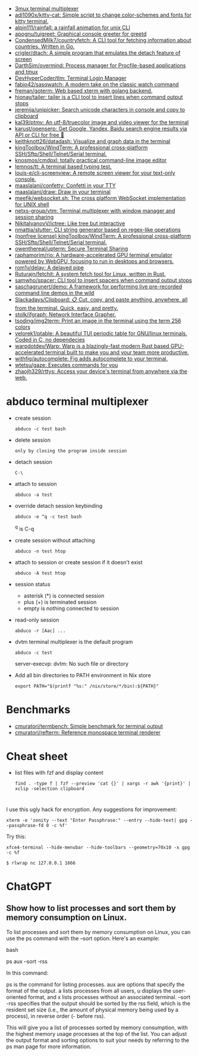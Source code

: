 :PROPERTIES:
:ID:       bdc178fc-566c-4ddf-b131-0d6ae69a7c4b
:END:

- [[https://github.com/aaronjanse/3mux][3mux terminal multiplexer]]
- [[https://github.com/adi1090x/kitty-cat][adi1090x/kitty-cat: Simple script to change color-schemes and fonts for kitty terminal.]]
- [[https://github.com/alpin111/rainfall][alpin111/rainfall: a rainfall animation for unix CLI]]
- [[https://github.com/apognu/tuigreet][apognu/tuigreet: Graphical console greeter for greetd]]
- [[https://github.com/CondensedMilk7/countryfetch][CondensedMilk7/countryfetch: A CLI tool for fetching information about countries. Written in Go.]]
- [[https://github.com/crigler/dtach][crigler/dtach: A simple program that emulates the detach feature of screen]]
- [[https://github.com/DarthSim/overmind][DarthSim/overmind: Process manager for Procfile-based applications and tmux]]
- [[https://github.com/DevHyperCoder/tlm][DevHyperCoder/tlm: Terminal Login Manager]]
- [[https://github.com/fabio42/sasqwatch][fabio42/sasqwatch: A modern take on the classic watch command]]
- [[https://github.com/freman/goterm][freman/goterm: Web based xterm with golang backend.]]
- [[https://github.com/hionay/tailer][hionay/tailer: tailer is a CLI tool to insert lines when command output stops]]
- [[https://github.com/jeremija/unipicker][jeremija/unipicker: Search unicode characters in console and copy to clipboard]]
- [[https://github.com/kal39/ptmv][kal39/ptmv: An utf-8/truecolor image and video viewer for the terminal]]
- [[https://github.com/karust/openserp][karust/openserp: Get Google, Yandex, Baidu search engine results via API or CLI for free 🎉]]
- [[https://github.com/keithknott26/datadash][keithknott26/datadash: Visualize and graph data in the terminal]]
- [[https://github.com/kingToolbox/WindTerm][kingToolbox/WindTerm: A professional cross-platform SSH/Sftp/Shell/Telnet/Serial terminal.]]
- [[https://github.com/knosmos/cmdpxl][knosmos/cmdpxl: totally practical command-line image editor]]
- [[https://github.com/lemnos/tt][lemnos/tt: A terminal based typing test.]]
- [[https://github.com/louis-e/cli-screenview][louis-e/cli-screenview: A remote screen viewer for your text-only console.]]
- [[https://github.com/maaslalani/confetty][maaslalani/confetty: Confetti in your TTY]]
- [[https://github.com/maaslalani/draw][maaslalani/draw: Draw in your terminal]]
- [[https://github.com/meefik/websocket.sh][meefik/websocket.sh: The cross platform WebSocket implementation for UNIX shell]]
- [[https://github.com/netxs-group/vtm][netxs-group/vtm: Terminal multiplexer with window manager and session sharing]]
- [[https://github.com/NikitaIvanovV/ictree][NikitaIvanovV/ictree: Like tree but interactive]]
- [[https://github.com/nmattia/stutter][nmattia/stutter: CLI string generator based on regex-like operations]]
- [[https://github.com/kingToolbox/WindTerm][(nonfree license) kingToolbox/WindTerm: A professional cross-platform SSH/Sftp/Shell/Telnet/Serial terminal.]]
- [[https://github.com/owenthereal/upterm][owenthereal/upterm: Secure Terminal Sharing]]
- [[https://github.com/raphamorim/rio][raphamorim/rio: A hardware-accelerated GPU terminal emulator powered by WebGPU, focusing to run in desktops and browsers.]]
- [[https://github.com/rom1v/delay][rom1v/delay: A delayed pipe]]
- [[https://github.com/Ruturajn/fetchit][Ruturajn/fetchit: A system fetch tool for Linux, written in Rust.]]
- [[https://github.com/samwho/spacer][samwho/spacer: CLI tool to insert spacers when command output stops]]
- [[https://github.com/saschagrunert/demo][saschagrunert/demo: A framework for performing live pre-recorded command line demos in the wild]]
- [[https://github.com/Slackadays/Clipboard][Slackadays/Clipboard: 📋 Cut, copy, and paste anything, anywhere, all from the terminal. Quick, easy, and pretty.]]
- [[https://github.com/stolk/ifgraph][stolk/ifgraph: Network Interface Grapher.]]
- [[https://github.com/tsoding/img2term][tsoding/img2term: Print an image in the terminal using the term 256 colors]]
- [[https://github.com/velorek1/ptable][velorek1/ptable: A beautiful TUI periodic table for GNU/linux terminals. Coded in C, no dependecies]]
- [[https://github.com/warpdotdev/Warp][warpdotdev/Warp: Warp is a blazingly-fast modern Rust based GPU-accelerated terminal built to make you and your team more productive.]]
- [[https://github.com/withfig/autocomplete][withfig/autocomplete: Fig adds autocomplete to your terminal.]]
- [[https://github.com/wtetsu/gaze][wtetsu/gaze: Executes commands for you]]
- [[https://github.com/zhaojh329/rttys][zhaojh329/rttys: Access your device's terminal from anywhere via the web.]]

* abduco terminal multiplexer
  - create session
    : abduco -c test bash

  - delete session
    : only by closing the program inside session

  - detach session
    : C-\

  - attach to session
    : abduco -a test

  - override detach session keybinding
    : abduco -e ^q -c test bash
    ^q is C-q

  - create session without attaching
    : abduco -n test htop

  - attach to session or create session if it doesn't exist
    : abduco -A test htop

  - session status
    - asterisk (*) is connected session
    - plus (+) is terminated session
    - empty is nothing connected to session

  - read-only session
    : abduco -r [Aac] ...

  - dvtm terminal multiplexer is the default program
    : abduco -c test
    server-execvp: dvtm: No such file or directory

  - Add all bin directories to PATH environment in Nix store
    : export PATH="$(printf "%s:" /nix/store/*/bin):${PATH}"

* Benchmarks
- [[https://github.com/cmuratori/termbench][cmuratori/termbench: Simple benchmark for terminal output]]
- [[https://github.com/cmuratori/refterm][cmuratori/refterm: Reference monospace terminal renderer]]

* Cheat sheet

- list files with fzf and display content
  : find . -type f | fzf --preview 'cat {}' | xargs -r awk '{print}' | xclip -selection clipboard

* 

I use this ugly hack for encryption. Any suggestions for improvement:
: xterm -e 'zenity --text "Enter Passphrase:" --entry --hide-text| gpg --passphrase-fd 0 -c %f'

Try this:
: xfce4-terminal --hide-menubar --hide-toolbars --geometry=70x10 -x gpg -c %f

: $ rlwrap nc 127.0.0.1 1666

* ChatGPT

** Show how to list processes and sort them by memory consumption on Linux.

To list processes and sort them by memory consumption on Linux, you can use the ps command with the --sort option. Here's an example:

bash

ps aux --sort -rss

In this command:

    ps is the command for listing processes.
    aux are options that specify the format of the output. a lists processes from all users, u displays the user-oriented format, and x lists processes without an associated terminal.
    --sort -rss specifies that the output should be sorted by the rss field, which is the resident set size (i.e., the amount of physical memory being used by a process), in reverse order (- before rss).

This will give you a list of processes sorted by memory consumption, with the highest memory usage processes at the top of the list. You can adjust the output format and sorting options to suit your needs by referring to the ps man page for more information.
